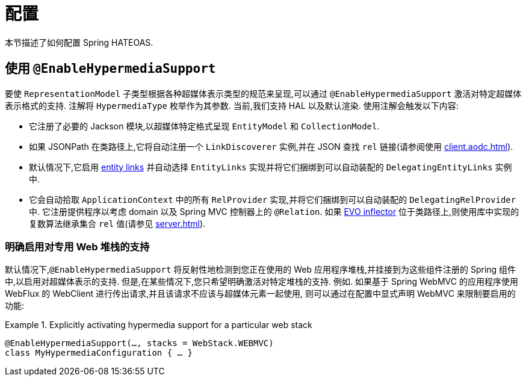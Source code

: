 [[configuration]]
= 配置

本节描述了如何配置 Spring HATEOAS.

[[configuration.at-enable]]
== 使用 `@EnableHypermediaSupport`

要使 `RepresentationModel` 子类型根据各种超媒体表示类型的规范来呈现,可以通过 `@EnableHypermediaSupport` 激活对特定超媒体表示格式的支持. 注解将 `HypermediaType` 枚举作为其参数.
当前,我们支持 HAL 以及默认渲染. 使用注解会触发以下内容:

* 它注册了必要的 Jackson 模块,以超媒体特定格式呈现 `EntityModel` 和 `CollectionModel`.
* 如果 JSONPath 在类路径上,它将自动注册一个 `LinkDiscoverer` 实例,并在 JSON 查找 `rel` 链接(请参阅使用 <<client.aodc#client.link-discoverer>>).
* 默认情况下,它启用  <<server.adoc#fundamentals.obtaining-links.entity-links,entity links>>  并自动选择 `EntityLinks` 实现并将它们捆绑到可以自动装配的 `DelegatingEntityLinks` 实例中.
* 它会自动拾取 `ApplicationContext` 中的所有 `RelProvider` 实现,并将它们捆绑到可以自动装配的 `DelegatingRelProvider` 中. 它注册提供程序以考虑 domain 以及 Spring MVC 控制器上的 `@Relation`. 如果 https://github.com/atteo/evo-inflector[EVO inflector] 位于类路径上,则使用库中实现的复数算法继承集合 `rel` 值(请参见 <<server.adoc#server.rel-provider>>).

[[configuration.at-enable.stacks]]
=== 明确启用对专用 Web 堆栈的支持

默认情况下,`@EnableHypermediaSupport` 将反射性地检测到您正在使用的 Web 应用程序堆栈,并挂接到为这些组件注册的 Spring 组件中,以启用对超媒体表示的支持.
但是,在某些情况下,您只希望明确激活对特定堆栈的支持. 例如. 如果基于 Spring WebMVC 的应用程序使用 WebFlux 的 WebClient 进行传出请求,并且该请求不应该与超媒体元素一起使用,
则可以通过在配置中显式声明 WebMVC 来限制要启用的功能:

.Explicitly activating hypermedia support for a particular web stack
====
[source, java]
----
@EnableHypermediaSupport(…, stacks = WebStack.WEBMVC)
class MyHypermediaConfiguration { … }
----
====
